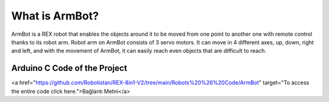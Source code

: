 What is ArmBot?
====================

.. image:: /../_static/armbot.gif

ArmBot is a REX robot that enables the objects around it to be moved from one point to another one with remote control thanks to its robot arm. Robot arm on ArmBot consists of 3 servo motors. It can move in 4 different axes, up, down, right and left, and with the movement of ArmBot, it can easily reach even objects that are difficult to reach.


.. image:: /../_static/armbot1.gif


Arduino C Code of the Project
-------------------------------


.. code-block::
.. image:: /../_static/arm-bot.png





<a href="https://github.com/Robotistan/REX-8in1-V2/tree/main/Robots%20%26%20Code/ArmBot" target="To access the entire code click here.">Bağlantı Metni</a>
